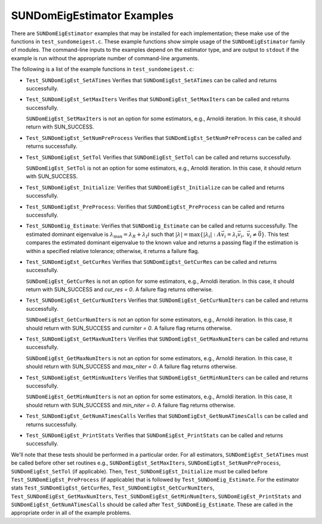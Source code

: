 ..
   Programmer(s): Mustafa Aggul @ SMU
   ----------------------------------------------------------------
   SUNDIALS Copyright Start
   Copyright (c) 2002-2025, Lawrence Livermore National Security
   and Southern Methodist University.
   All rights reserved.

   See the top-level LICENSE and NOTICE files for details.

   SPDX-License-Identifier: BSD-3-Clause
   SUNDIALS Copyright End
   ----------------------------------------------------------------

.. _SUNDomEigEst.Examples:

SUNDomEigEstimator Examples
======================================

There are ``SUNDomEigEstimator`` examples that may be installed for each
implementation; these make use of the functions in ``test_sundomeigest.c``.
These example functions show simple usage of the ``SUNDomEigEstimator`` family
of modules.  The command-line inputs to the examples depend on the estimator type,
and are output to ``stdout`` if the example is run without the
appropriate number of command-line arguments.

The following is a list of the example functions in ``test_sundomeigest.c``:

* ``Test_SUNDomEigEst_SetATimes`` Verifies that ``SUNDomEigEst_SetATimes`` can
  be called and returns successfully.

* ``Test_SUNDomEigEst_SetMaxIters`` Verifies that
  ``SUNDomEigEst_SetMaxIters`` can be called and returns successfully.


  ``SUNDomEigEst_SetMaxIters`` is not an option for some estimators, e.g.,
  Arnoldi iteration.  In this case, it should return with SUN_SUCCESS.

* ``Test_SUNDomEigEst_SetNumPreProcess`` Verifies that
  ``SUNDomEigEst_SetNumPreProcess`` can be called and returns successfully.

* ``Test_SUNDomEigEst_SetTol`` Verifies that
  ``SUNDomEigEst_SetTol`` can be called and returns successfully.


  ``SUNDomEigEst_SetTol`` is not an option for some estimators, e.g.,
  Arnoldi iteration.  In this case, it should return with SUN_SUCCESS.

* ``Test_SUNDomEigEst_Initialize``: Verifies that ``SUNDomEigEst_Initialize``
  can be called and returns successfully.

* ``Test_SUNDomEigEst_PreProcess``: Verifies that ``SUNDomEigEst_PreProcess``
  can be called and returns successfully.

* ``Test_SUNDomEig_Estimate``: Verifies that ``SUNDomEig_Estimate``
  can be called and returns successfully.  The estimated dominant eigenvalue is
  :math:`\lambda_{\max} = \lambda_R + \lambda_I i` such that
  :math:`|\lambda| = \max\{|\lambda_i| : A \vec{v_i} = \lambda_i \vec{v_i}, \ \vec{v_i} \neq \vec{0} \}`.
  This test compares the estimated dominant eigenvalue to the known value
  and returns a passing flag if the estimation is within a specified relative
  tolerance; otherwise, it returns a failure flag.

* ``Test_SUNDomEigEst_GetCurRes`` Verifies that
  ``SUNDomEigEst_GetCurRes`` can be called and returns successfully.


  ``SUNDomEigEst_GetCurRes`` is not an option for some estimators, e.g.,
  Arnoldi iteration.  In this case, it should return with SUN_SUCCESS
  and `cur_res = 0`.  A failure flag returns otherwise.

* ``Test_SUNDomEigEst_GetCurNumIters`` Verifies that
  ``SUNDomEigEst_GetCurNumIters`` can be called and returns successfully.


  ``SUNDomEigEst_GetCurNumIters`` is not an option for some estimators, e.g.,
  Arnoldi iteration.  In this case, it should return with SUN_SUCCESS
  and `curniter = 0`.  A failure flag returns otherwise.

* ``Test_SUNDomEigEst_GetMaxNumIters`` Verifies that
  ``SUNDomEigEst_GetMaxNumIters`` can be called and returns successfully.

  ``SUNDomEigEst_GetMaxNumIters`` is not an option for some estimators, e.g.,
  Arnoldi iteration.  In this case, it should return with SUN_SUCCESS
  and `max_niter = 0`.  A failure flag returns otherwise.

* ``Test_SUNDomEigEst_GetMinNumIters`` Verifies that
  ``SUNDomEigEst_GetMinNumIters`` can be called and returns successfully.

  ``SUNDomEigEst_GetMinNumIters`` is not an option for some estimators, e.g.,
  Arnoldi iteration.  In this case, it should return with SUN_SUCCESS
  and `min_niter = 0`.  A failure flag returns otherwise.

* ``Test_SUNDomEigEst_GetNumATimesCalls`` Verifies that
  ``SUNDomEigEst_GetNumATimesCalls`` can be called and returns successfully.

* ``Test_SUNDomEigEst_PrintStats`` Verifies that
  ``SUNDomEigEst_PrintStats`` can be called and returns successfully.

We'll note that these tests should be performed in a particular
order.  For all estimators,
``SUNDomEigEst_SetATimes`` must be called before other set routines e.g., 
``SUNDomEigEst_SetMaxIters``, ``SUNDomEigEst_SetNumPreProcess``, 
``SUNDomEigEst_SetTol`` (if applicable).
Then, ``Test_SUNDomEigEst_Initialize`` must be called before
``Test_SUNDomEigEst_PreProcess`` (if applicable) that is followed by 
``Test_SUNDomEig_Estimate``.
For the estimator stats ``Test_SUNDomEigEst_GetCurRes``, ``Test_SUNDomEigEst_GetCurNumIters``,
``Test_SUNDomEigEst_GetMaxNumIters``, ``Test_SUNDomEigEst_GetMinNumIters``, 
``SUNDomEigEst_PrintStats`` and ``SUNDomEigEst_GetNumATimesCalls`` should be called after 
``Test_SUNDomEig_Estimate``.
These are called in the appropriate order in all of the example problems.
